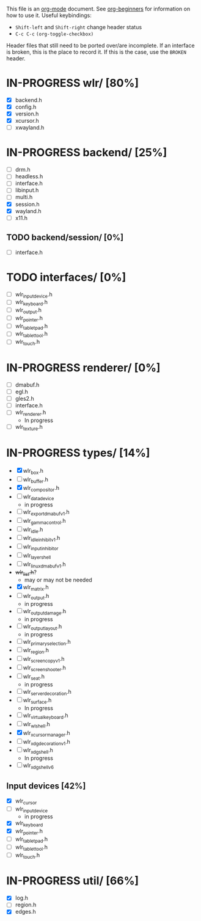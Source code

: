 #+TODO: TODO IN-PROGRESS BROKEN DONE
This file is an [[https://orgmode.org/][org-mode]] document. See [[https://orgmode.org/worg/org-tutorials/org4beginners.html][org-beginners]] for information
on how to use it.
Useful keybindings:
+ =Shift-left= and =Shift-right= change header status
+ =C-c C-c= =(org-toggle-checkbox)=

Header files that still need to be ported over/are incomplete. If an
interface is broken, this is the place to record it. If this is the
case, use the =BROKEN= header.

* IN-PROGRESS wlr/ [80%]
  + [X] backend.h
  + [X] config.h
  + [X] version.h
  + [X] xcursor.h
  + [ ] xwayland.h
* IN-PROGRESS backend/ [25%]
  + [ ] drm.h
  + [ ] headless.h
  + [ ] interface.h
  + [ ] libinput.h
  + [ ] multi.h
  + [X] session.h
  + [X] wayland.h
  + [ ] x11.h
** TODO backend/session/ [0%]
   + [ ] interface.h
* TODO interfaces/ [0%]
  + [ ] wlr_input_device.h
  + [ ] wlr_keyboard.h
  + [ ] wlr_output.h
  + [ ] wlr_pointer.h
  + [ ] wlr_tablet_pad.h
  + [ ] wlr_tablet_tool.h
  + [ ] wlr_touch.h
* IN-PROGRESS renderer/ [0%]
  + [ ] dmabuf.h
  + [ ] egl.h
  + [ ] gles2.h
  + [ ] interface.h
  + [ ] wlr_renderer.h
    + In progress
  + [ ] wlr_texture.h
* IN-PROGRESS types/ [14%]
  + [X] wlr_box.h
  + [ ] wlr_buffer.h
  + [X] wlr_compositor.h
  + [ ] wlr_data_device
    + in progress
  + [ ] wlr_export_dmabuf_v1.h
  + [ ] wlr_gamma_control.h
  + [ ] wlr_idle.h
  + [ ] wlr_idle_inhibit_v1.h
  + [ ] wlr_input_inhibitor
  + [ ] wlr_layer_shell
  + [ ] wlr_linux_dmabuf_v1.h
  + +wlr_list.h+?
    + may or may not be needed
  + [X] wlr_matrix.h
  + [ ] wlr_output.h
    + in progress
  + [ ] wlr_output_damage.h
    + in progress
  + [ ] wlr_output_layout.h
    + in progress
  + [ ] wlr_primary_selection.h
  + [ ] wlr_region.h
  + [ ] wlr_screencopy_v1.h
  + [ ] wlr_screenshooter.h
  + [ ] wlr_seat.h
    + in progress
  + [ ] wlr_server_decoration.h
  + [ ] wlr_surface.h
    + In progress
  + [ ] wlr_virtual_keyboard.h
  + [ ] wlr_wl_shell.h
  + [X] wlr_xcursor_manager.h
  + [ ] wlr_xdg_decoration_v1.h
  + [ ] wlr_xdg_shell.h
    - In progress
  + [ ] wlr_xdg_shell_v6
** Input devices [42%]
   + [X] wlr_cursor
   + [ ] wlr_input_device
     + in progress
   + [X] wlr_keyboard
   + [X] wlr_pointer.h
   + [ ] wlr_tablet_pad.h
   + [ ] wlr_tablet_tool.h
   + [ ] wlr_touch.h
* IN-PROGRESS util/ [66%]
  + [X] log.h
  + [ ] region.h
  + [X] edges.h
